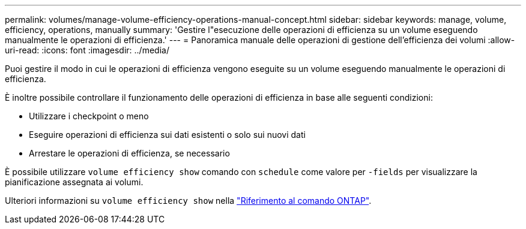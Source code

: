 ---
permalink: volumes/manage-volume-efficiency-operations-manual-concept.html 
sidebar: sidebar 
keywords: manage, volume, efficiency, operations, manually 
summary: 'Gestire l"esecuzione delle operazioni di efficienza su un volume eseguendo manualmente le operazioni di efficienza.' 
---
= Panoramica manuale delle operazioni di gestione dell'efficienza dei volumi
:allow-uri-read: 
:icons: font
:imagesdir: ../media/


[role="lead"]
Puoi gestire il modo in cui le operazioni di efficienza vengono eseguite su un volume eseguendo manualmente le operazioni di efficienza.

È inoltre possibile controllare il funzionamento delle operazioni di efficienza in base alle seguenti condizioni:

* Utilizzare i checkpoint o meno
* Eseguire operazioni di efficienza sui dati esistenti o solo sui nuovi dati
* Arrestare le operazioni di efficienza, se necessario


È possibile utilizzare `volume efficiency show` comando con `schedule` come valore per `-fields` per visualizzare la pianificazione assegnata ai volumi.

Ulteriori informazioni su `volume efficiency show` nella link:https://docs.netapp.com/us-en/ontap-cli/volume-efficiency-show.html["Riferimento al comando ONTAP"^].
